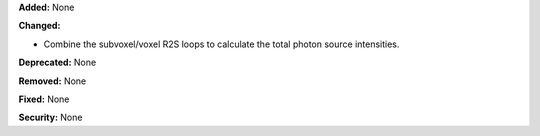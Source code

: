 **Added:** None

**Changed:** 

* Combine the subvoxel/voxel R2S loops to calculate the total photon source intensities.

**Deprecated:** None

**Removed:** None

**Fixed:** None

**Security:** None
